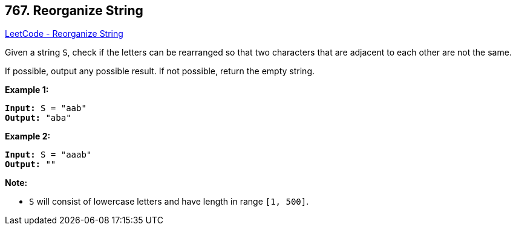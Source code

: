 == 767. Reorganize String

https://leetcode.com/problems/reorganize-string/[LeetCode - Reorganize String]

Given a string `S`, check if the letters can be rearranged so that two characters that are adjacent to each other are not the same.

If possible, output any possible result.  If not possible, return the empty string.

*Example 1:*

[subs="verbatim,quotes,macros"]
----
*Input:* S = "aab"
*Output:* "aba"
----

*Example 2:*

[subs="verbatim,quotes,macros"]
----
*Input:* S = "aaab"
*Output:* ""
----

*Note:*


* `S` will consist of lowercase letters and have length in range `[1, 500]`.


 

